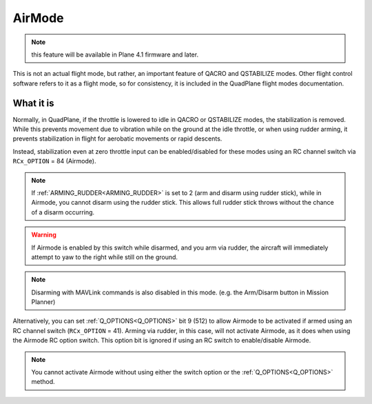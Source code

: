 .. _airmode:

=======
AirMode
=======

.. note:: this feature will be available in Plane 4.1 firmware and later.

This is not an actual flight mode, but rather, an important feature of QACRO and QSTABILIZE modes. Other flight control software refers to it as a flight mode, so for consistency, it is included in the QuadPlane flight modes documentation.

What it is
==========

Normally, in QuadPlane, if the throttle is lowered to idle in QACRO or QSTABILIZE modes, the stabilization is removed. While this prevents movement due to vibration while on the ground at the idle throttle, or when using rudder arming, it prevents stabilization in flight for aerobatic movements or rapid descents.

Instead, stabilization even at zero throttle input can be enabled/disabled for these modes using an RC channel switch via ``RCx_OPTION`` = 84 (Airmode). 

.. note:: If :ref:`ARMING_RUDDER<ARMING_RUDDER>` is set to 2 (arm and disarm using rudder stick), while in Airmode, you cannot disarm using the rudder stick. This allows full rudder stick throws without the chance of a disarm occurring.

.. warning:: If Airmode is enabled by this switch while disarmed, and you arm via rudder, the aircraft will immediately attempt to yaw to the right while still on the ground.

.. note:: Disarming with MAVLink commands is also disabled in this mode. (e.g. the Arm/Disarm button in Mission Planner)

Alternatively, you can set :ref:`Q_OPTIONS<Q_OPTIONS>` bit 9 (512) to allow Airmode to be activated if armed using an RC channel switch (``RCx_OPTION`` = 41). Arming via rudder, in this case, will not activate Airmode, as it does when using the Airmode RC option switch. This option bit is ignored if using an RC switch to enable/disable Airmode.

.. note:: You cannot activate Airmode without using either the switch option or the :ref:`Q_OPTIONS<Q_OPTIONS>` method.




